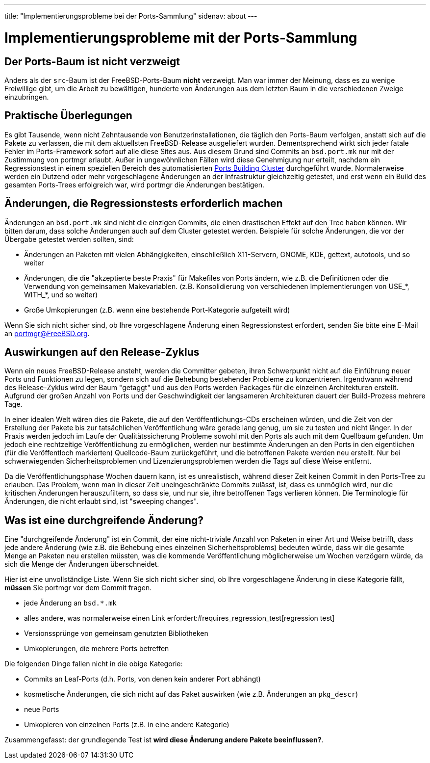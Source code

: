 ---
title: "Implementierungsprobleme bei der Ports-Sammlung"
sidenav: about
---

= Implementierungsprobleme mit der Ports-Sammlung

== Der Ports-Baum ist nicht verzweigt

Anders als der `src`-Baum ist der FreeBSD-Ports-Baum *nicht* verzweigt. Man war immer der Meinung, dass es zu wenige Freiwillige gibt, um die Arbeit zu bewältigen, hunderte von Änderungen aus dem letzten Baum in die verschiedenen Zweige einzubringen.

== Praktische Überlegungen

Es gibt Tausende, wenn nicht Zehntausende von Benutzerinstallationen, die täglich den Ports-Baum verfolgen, anstatt sich auf die Pakete zu verlassen, die mit dem aktuellsten FreeBSD-Release ausgeliefert wurden. Dementsprechend wirkt sich jeder fatale Fehler im Ports-Framework sofort auf alle diese Sites aus. Aus diesem Grund sind Commits an `bsd.port.mk` nur mit der Zustimmung von portmgr erlaubt. Außer in ungewöhnlichen Fällen wird diese Genehmigung nur erteilt, nachdem ein Regressionstest in einem speziellen Bereich des automatisierten http://pointyhat.FreeBSD.org[Ports Building Cluster] durchgeführt wurde. Normalerweise werden ein Dutzend oder mehr vorgeschlagene Änderungen an der Infrastruktur gleichzeitig getestet, und erst wenn ein Build des gesamten Ports-Trees erfolgreich war, wird portmgr die Änderungen bestätigen.

[[requires_regression_test]]
== Änderungen, die Regressionstests erforderlich machen

Änderungen an `bsd.port.mk` sind nicht die einzigen Commits, die einen drastischen Effekt auf den Tree haben können. Wir bitten darum, dass solche Änderungen auch auf dem Cluster getestet werden. Beispiele für solche Änderungen, die vor der Übergabe getestet werden sollten, sind:

* Änderungen an Paketen mit vielen Abhängigkeiten, einschließlich X11-Servern, GNOME, KDE, gettext, autotools, und so weiter
* Änderungen, die die "akzeptierte beste Praxis" für Makefiles von Ports ändern, wie z.B. die Definitionen oder die Verwendung von gemeinsamen Makevariablen. (z.B. Konsolidierung von verschiedenen Implementierungen von USE_*, WITH_*, und so weiter)
* Große Umkopierungen (z.B. wenn eine bestehende Port-Kategorie aufgeteilt wird)

Wenn Sie sich nicht sicher sind, ob Ihre vorgeschlagene Änderung einen Regressionstest erfordert, senden Sie bitte eine E-Mail an portmgr@FreeBSD.org.

== Auswirkungen auf den Release-Zyklus

Wenn ein neues FreeBSD-Release ansteht, werden die Committer gebeten, ihren Schwerpunkt nicht auf die Einführung neuer Ports und Funktionen zu legen, sondern sich auf die Behebung bestehender Probleme zu konzentrieren. Irgendwann während des Release-Zyklus wird der Baum "getaggt" und aus den Ports werden Packages für die einzelnen Architekturen erstellt. Aufgrund der großen Anzahl von Ports und der Geschwindigkeit der langsameren Architekturen dauert der Build-Prozess mehrere Tage.

In einer idealen Welt wären dies die Pakete, die auf den Veröffentlichungs-CDs erscheinen würden, und die Zeit von der Erstellung der Pakete bis zur tatsächlichen Veröffentlichung wäre gerade lang genug, um sie zu testen und nicht länger. In der Praxis werden jedoch im Laufe der Qualitätssicherung Probleme sowohl mit den Ports als auch mit dem Quellbaum gefunden. Um jedoch eine rechtzeitige Veröffentlichung zu ermöglichen, werden nur bestimmte Änderungen an den Ports in den eigentlichen (für die Veröffentloch markierten) Quellcode-Baum zurückgeführt, und die betroffenen Pakete werden neu erstellt. Nur bei schwerwiegenden Sicherheitsproblemen und Lizenzierungsproblemen werden die Tags auf diese Weise entfernt.

Da die Veröffentlichungsphase Wochen dauern kann, ist es unrealistisch, während dieser Zeit keinen Commit in den Ports-Tree zu erlauben. Das Problem, wenn man in dieser Zeit uneingeschränkte Commits zulässt, ist, dass es unmöglich wird, nur die kritischen Änderungen herauszufiltern, so dass sie, und nur sie, ihre betroffenen Tags verlieren können. Die Terminologie für Änderungen, die nicht erlaubt sind, ist "sweeping changes".

[[sweeping_changes]]
== Was ist eine durchgreifende Änderung?

Eine "durchgreifende Änderung" ist ein Commit, der eine nicht-triviale Anzahl von Paketen in einer Art und Weise betrifft, dass jede andere Änderung (wie z.B. die Behebung eines einzelnen Sicherheitsproblems) bedeuten würde, dass wir die gesamte Menge an Paketen neu erstellen müssten, was die kommende Veröffentlichung möglicherweise um Wochen verzögern würde, da sich die Menge der Änderungen überschneidet.

Hier ist eine unvollständige Liste. Wenn Sie sich nicht sicher sind, ob Ihre vorgeschlagene Änderung in diese Kategorie fällt, *müssen* Sie portmgr vor dem Commit fragen.

* jede Änderung an `bsd.*.mk`
* alles andere, was normalerweise einen Link erfordert:#requires_regression_test[regression test]
* Versionssprünge von gemeinsam genutzten Bibliotheken
* Umkopierungen, die mehrere Ports betreffen

Die folgenden Dinge fallen nicht in die obige Kategorie:

* Commits an Leaf-Ports (d.h. Ports, von denen kein anderer Port abhängt)
* kosmetische Änderungen, die sich nicht auf das Paket auswirken (wie z.B. Änderungen an `pkg_descr`)
* neue Ports
* Umkopieren von einzelnen Ports (z.B. in eine andere Kategorie)

Zusammengefasst: der grundlegende Test ist *wird diese Änderung andere Pakete beeinflussen?*.

